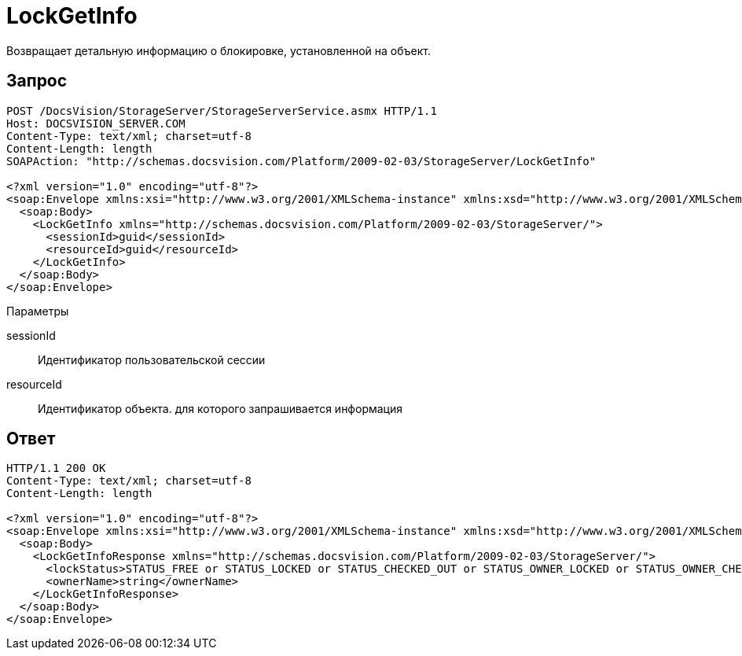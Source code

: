 = LockGetInfo

Возвращает детальную информацию о блокировке, установленной на объект.

== Запрос

[source,pre,codeblock]
----
POST /DocsVision/StorageServer/StorageServerService.asmx HTTP/1.1
Host: DOCSVISION_SERVER.COM
Content-Type: text/xml; charset=utf-8
Content-Length: length
SOAPAction: "http://schemas.docsvision.com/Platform/2009-02-03/StorageServer/LockGetInfo"

<?xml version="1.0" encoding="utf-8"?>
<soap:Envelope xmlns:xsi="http://www.w3.org/2001/XMLSchema-instance" xmlns:xsd="http://www.w3.org/2001/XMLSchema" xmlns:soap="http://schemas.xmlsoap.org/soap/envelope/">
  <soap:Body>
    <LockGetInfo xmlns="http://schemas.docsvision.com/Platform/2009-02-03/StorageServer/">
      <sessionId>guid</sessionId>
      <resourceId>guid</resourceId>
    </LockGetInfo>
  </soap:Body>
</soap:Envelope>
----

Параметры

sessionId::
Идентификатор пользовательской сессии
resourceId::
Идентификатор объекта. для которого запрашивается информация

== Ответ

[source,pre,codeblock]
----
HTTP/1.1 200 OK
Content-Type: text/xml; charset=utf-8
Content-Length: length

<?xml version="1.0" encoding="utf-8"?>
<soap:Envelope xmlns:xsi="http://www.w3.org/2001/XMLSchema-instance" xmlns:xsd="http://www.w3.org/2001/XMLSchema" xmlns:soap="http://schemas.xmlsoap.org/soap/envelope/">
  <soap:Body>
    <LockGetInfoResponse xmlns="http://schemas.docsvision.com/Platform/2009-02-03/StorageServer/">
      <lockStatus>STATUS_FREE or STATUS_LOCKED or STATUS_CHECKED_OUT or STATUS_OWNER_LOCKED or STATUS_OWNER_CHECKED_OUT</lockStatus>
      <ownerName>string</ownerName>
    </LockGetInfoResponse>
  </soap:Body>
</soap:Envelope>
----
